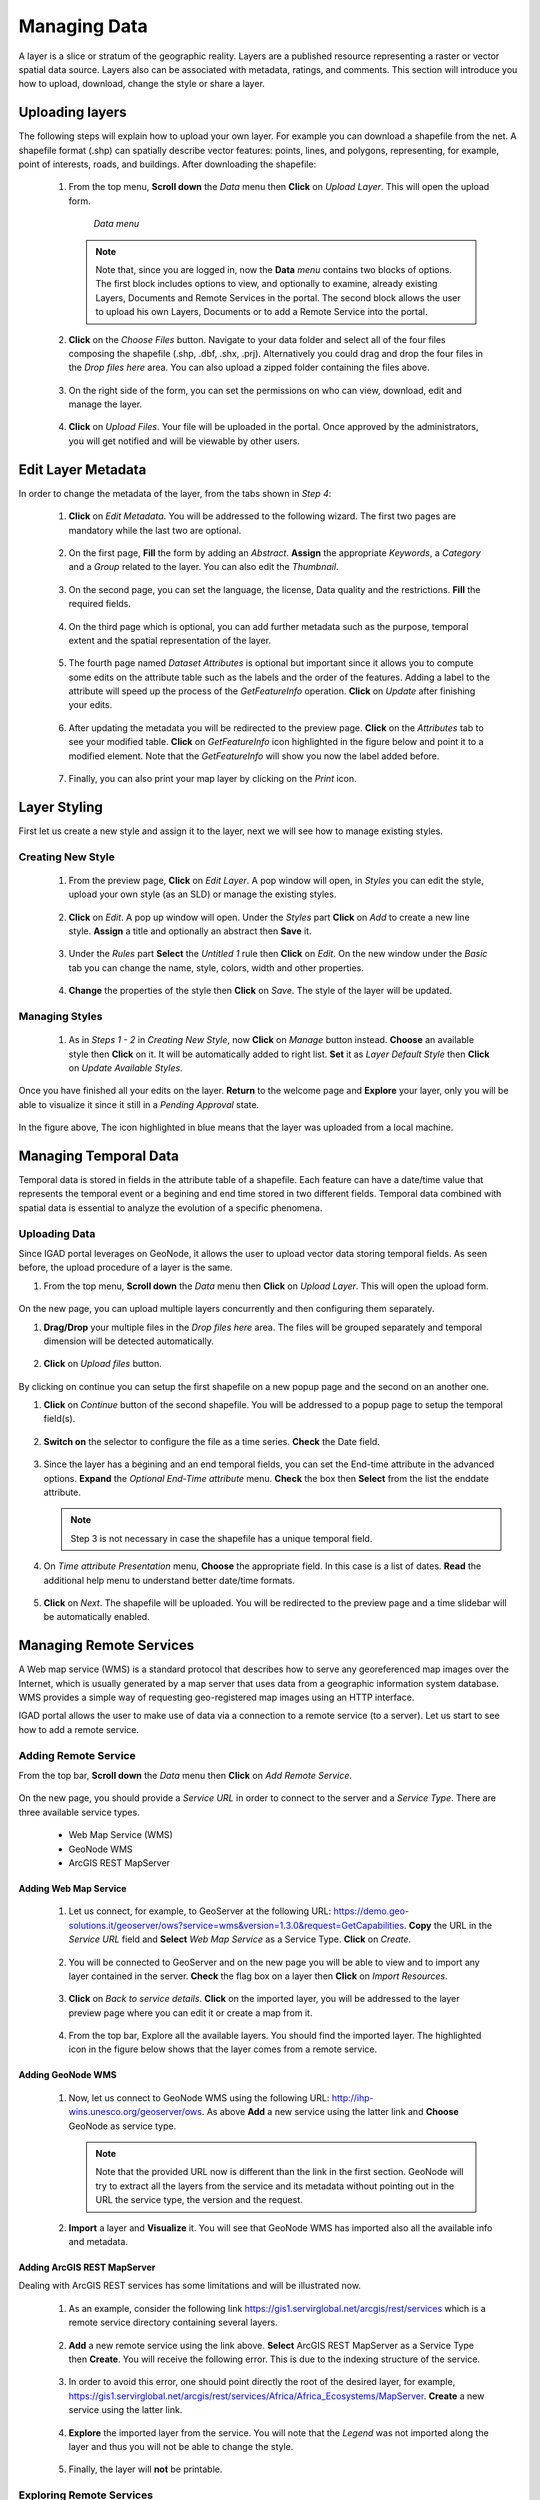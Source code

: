 .. _layer:


=============
Managing Data
=============

A layer is a slice or stratum of the geographic reality. Layers are a published resource representing a raster or vector spatial data source. 
Layers also can be associated with metadata, ratings, and comments. This section will introduce you how to upload, download, change the style or share a layer.
 
Uploading layers
################

The following steps will explain how to upload your own layer. For example you can download a shapefile from the net. A shapefile format (.shp) can spatially describe vector features: 
points, lines, and polygons, representing, for example, point of interests, roads, and buildings. After downloading the shapefile:

 #. From the top menu, **Scroll down** the *Data* menu then **Click** on *Upload Layer*. This will open the upload form.
 
    .. figure:: img/data.png
	
       *Data menu*
	   
   
    .. note:: Note that, since you are logged in, now the **Data** *menu* contains two blocks of options. The first block includes options to view, and optionally to examine, already existing Layers, Documents and Remote Services in the portal. 
              The second block allows the user to upload his own Layers, Documents or to add a Remote Service into the portal.

 #. **Click** on the *Choose Files* button. Navigate to your data folder and select all of the four files composing the shapefile (.shp, .dbf, .shx, .prj). 
    Alternatively you could drag and drop the four files in the *Drop files here* area. You can also upload a zipped folder containing the files above. 

    .. figure:: img/form.png
 
 #. On the right side of the form, you can set the permissions on who can view, download, edit and manage the layer.     
   
    .. figure:: img/permissions.png

 #. **Click** on *Upload Files*. Your file will be uploaded in the portal. Once approved by the administrators, you will get notified and will be viewable by other users.

    .. figure:: img/upload.png 

 
Edit Layer Metadata
###################

In order to change the metadata of the layer, from the tabs shown in *Step 4*: 

 #. **Click** on *Edit Metadata*. You will be addressed to the following wizard. The first two pages are mandatory while the last two are optional.

    .. figure:: img/wizard.png
       :scale: 60 %

 #. On the first page, **Fill** the form by adding an *Abstract*. **Assign** the appropriate *Keywords*, a *Category* and a *Group* related to the layer. You can also edit the *Thumbnail*. 

    .. figure:: img/metadata.png
       :scale: 60 %
 
 #. On the second page, you can set the language, the license, Data quality and the restrictions. **Fill** the required fields.  
    
	.. figure:: img/metadata1.png
	   :scale: 60 %
    
 #. On the third page which is optional, you can add further metadata such as the purpose, temporal extent and the spatial representation of the layer.  	

    .. figure:: img/metadata-3.png
	   :scale: 60 %

 #. The fourth page named *Dataset Attributes* is optional but important since it allows you to compute some edits on the attribute table such as the labels and the order of the features. Adding a label to the 
    attribute will speed up the process of the *GetFeatureInfo* operation.  **Click** on *Update* after finishing your edits.
	
	.. figure:: img/attribute.png
	   :scale: 60 %

 #. After updating the metadata you will be redirected to the preview page. **Click** on the *Attributes* tab to see your modified table. **Click** on *GetFeatureInfo* icon highlighted in the figure below and point it 
    to a modified element. Note that the *GetFeatureInfo* will show you now the label added before.  

    .. figure:: img/feature.png
	   :scale: 60 %	
 
 #. Finally, you can also print your map layer by clicking on the *Print* icon. 
 
    .. figure:: img/print.png
	   :scale: 60 %
	   
Layer Styling
#############

First let us create a new style and assign it to the layer, next we will see how to manage existing styles. 

Creating New Style
******************

 #. From the preview page, **Click** on *Edit Layer*. A pop window will open, in *Styles* you can edit the style, upload your own style (as an SLD) or manage the existing styles.
 
    .. figure:: img/popup.png
	
 #. **Click** on *Edit*. A pop up window will open. Under the *Styles* part **Click** on *Add* to create a new line style. **Assign** a title and optionally 
    an abstract then **Save** it. 
  
    .. figure:: img/editstyle.png  
	
 #. Under the *Rules* part **Select** the *Untitled 1* rule then **Click** on *Edit*. On the new window under the *Basic* tab you can change the name, style, colors, width and other properties. 
 
    .. figure:: img/dash.png 
	
 #. **Change** the properties of the style then **Click** on *Save*. The style of the layer will be updated. 

    .. figure:: img/green.png 
	   :scale: 50 %

Managing Styles
***************
	   
 #. As in *Steps 1 - 2* in *Creating New Style*, now **Click** on *Manage* button instead. **Choose** an available style then **Click** on it. It will be automatically added to right list. **Set** it as *Layer Default Style*
    then **Click** on *Update Available Styles*.      
   
    .. figure:: img/style.png
	
Once you have finished all your edits on the layer. **Return** to the welcome page and **Explore** your layer, only you will be able to visualize it since it still in a *Pending Approval* state. 

.. figure:: img/pending.png

In the figure above, The icon highlighted in blue means that the layer was uploaded from a local machine. 

Managing Temporal Data
######################

Temporal data is stored in fields in the attribute table of a shapefile. Each feature can have a date/time value that represents the temporal event or a begining and 
end time stored in two different fields. Temporal data combined with spatial data is essential to analyze the evolution of a specific phenomena.    


Uploading Data
**************

Since IGAD portal leverages on GeoNode, it allows the user to upload vector data storing temporal fields. As seen before, the upload procedure of 
a layer is the same.

#. From the top menu, **Scroll down** the *Data* menu then **Click** on *Upload Layer*. This will open the upload form.
 
    .. figure:: img/data.png

On the new page, you can upload multiple layers concurrently and then configuring them separately. 

#. **Drag/Drop** your multiple files in the *Drop files here* area. The files will be grouped separately and temporal dimension will be detected automatically. 

   .. figure:: img/multi-file.png

#. **Click** on *Upload files* button. 

   .. figure:: img/upload-multi.png
   
By clicking on continue you can setup the first shapefile on a new popup page and the second on an another one.

#. **Click** on *Continue* button of the second shapefile. You will be addressed to a popup page to setup the temporal field(s). 

   .. figure:: img/temporal.png
   
#. **Switch on** the selector to configure the file as a time series. **Check** the Date field. 

   .. figure:: img/time-config.png

#. Since the layer has a begining and an end temporal fields, you can set the End-time attribute in the advanced options. **Expand** the *Optional End-Time attribute* menu. 
   **Check** the box then **Select** from the list the enddate attribute.

   .. figure:: img/advanced-options.png
  
   .. note::  Step 3 is not necessary in case the shapefile has a unique temporal field.   
   
#. On *Time attribute Presentation* menu, **Choose** the appropriate field. In this case is a list of dates. **Read** the additional help menu to understand better date/time 
   formats.

   .. figure:: img/time-list.png
   
#. **Click** on *Next*. The shapefile will be uploaded. You will be redirected to the preview page and a time slidebar will be automatically enabled.
   
   .. image:: img/time-slider.gif

   

Managing Remote Services
########################

A Web map service (WMS) is a standard protocol that describes how to serve any georeferenced map images over the Internet, which is usually generated by a map server that uses data from a geographic information system database. 
WMS provides a simple way of requesting geo-registered map images using an HTTP interface.

IGAD portal allows the user to make use of data via a connection to a remote service (to a server). Let us start to see how to add a remote service.

Adding Remote Service
*********************   

From the top bar, **Scroll down** the *Data* menu then **Click** on *Add Remote Service*.  
 
 .. figure:: img/add-service.png
	
On the new page, you should provide a *Service URL* in order to connect to the server and a *Service Type*. There are three available service types. 

  * Web Map Service (WMS)
  * GeoNode WMS
  * ArcGIS REST MapServer	

Adding Web Map Service
----------------------

 #. Let us connect, for example, to GeoServer at the following URL: https://demo.geo-solutions.it/geoserver/ows?service=wms&version=1.3.0&request=GetCapabilities.  **Copy** the URL in the *Service URL* field and 
    **Select**	*Web Map Service* as a Service Type. **Click** on *Create*. 
	
	.. figure:: img/wms.png

 #. You will be connected to GeoServer and on the new page you will be able to view and to import any layer contained in the server. **Check** the flag box on a layer then **Click** on *Import Resources*. 

    .. figure:: img/layer-server.png
	   :scale: 50 %
	
 #. **Click** on *Back to service details*. **Click** on the imported layer, you will be addressed to the layer preview page where you can edit it or create a map from it.   
        
	.. figure:: img/geoserver-service.png
	
 #. From the top bar, Explore all the available layers. You should find the imported layer. The highlighted icon in the figure below shows that the layer comes from a remote service.
	
    .. figure:: img/remote.png
	   :scale: 50 %

Adding GeoNode WMS 
------------------

 #. Now, let us connect to GeoNode WMS using the following URL:  http://ihp-wins.unesco.org/geoserver/ows. As above **Add** a new service using the latter link and **Choose** GeoNode as service type. 

    .. note:: Note that the provided URL now is different than the link in the first section. GeoNode will try to extract all the layers from the service and its metadata without pointing out in the URL the 
              service type, the version	and the request. 
			  
 #. **Import** a layer and **Visualize** it. You will see that GeoNode WMS has imported also all the available info and metadata.  

    .. figure:: img/geonode-service.png

Adding ArcGIS REST MapServer
----------------------------

Dealing with ArcGIS REST services has some limitations and will be illustrated now. 

 #. As an example, consider the following link https://gis1.servirglobal.net/arcgis/rest/services which is a remote service directory containing 
    several layers. 

    .. figure:: img/arcgis.png
   
 #. **Add** a new remote service using the link above. **Select** ArcGIS REST MapServer as a Service Type then **Create**. You will receive the following error. 
    This is due to the indexing structure of the service.      
 
    .. figure:: img/arcgis-type.png	
	
 #. In order to avoid this error, one should point directly the root of the desired layer, for example, 
    https://gis1.servirglobal.net/arcgis/rest/services/Africa/Africa_Ecosystems/MapServer. **Create** a new service using the latter link.
	
	.. figure:: img/root-service.png	
 
 #. **Explore** the imported layer from the service. You will note that the *Legend* was not imported along the layer and thus you will not be able to change the style. 
    
	.. figure:: img/limitations.png	
	   :scale: 50 %
   
 #. Finally, the layer will **not** be printable. 

    .. figure:: img/no-print.png	
	   :scale: 50 %

	   
Exploring Remote Services
*************************

 #. **Scroll down** the *Data* menu then **Click** on *Remote Services*.  
 
    .. figure:: img/remote-service.png
	
 #. **Check** the remote services in the portal created by other users.  
 
    .. figure:: img/remote-services.png
	
 #. As a basic user you can only edit or delete your own created services. You can take advantage of the remote services added by other users importing from it some data.

    .. figure:: img/import.png
     